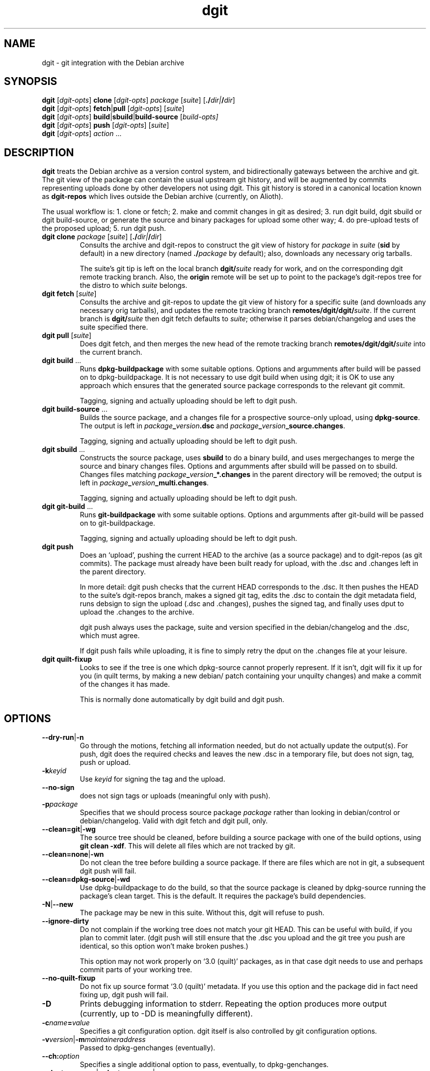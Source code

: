 .TH dgit 1 "" "Debian Project" "dgit"
.SH NAME
dgit \- git integration with the Debian archive
.
.SH SYNOPSIS
.B dgit
[\fIdgit\-opts\fP] \fBclone\fP [\fIdgit\-opts\fP]
\fIpackage\fP [\fIsuite\fP] [\fB./\fP\fIdir|\fB/\fP\fIdir\fR]
.br
.B dgit
[\fIdgit\-opts\fP] \fBfetch\fP|\fBpull\fP [\fIdgit\-opts\fP]
[\fIsuite\fP]
.br
.B dgit
[\fIdgit\-opts\fP] \fBbuild\fP|\fBsbuild\fP|\fBbuild-source\fP
[\fIbuild\-opts\fp]
.br
.B dgit
[\fIdgit\-opts\fP] \fBpush\fP [\fIdgit\-opts\fP]
[\fIsuite\fP]
.br
.B dgit
[\fIdgit\-opts\fP] \fIaction\fR ...
.SH DESCRIPTION
.B dgit
treats the Debian archive as a version control system, and
bidirectionally gateways between the archive and git.  The git view of
the package can contain the usual upstream git history, and will be
augmented by commits representing uploads done by other developers not
using dgit.  This git history is stored in a canonical location known
as
.B dgit-repos
which lives outside the Debian archive (currently, on Alioth).

The usual workflow is: 1. clone or fetch; 2. make and commit changes
in git as desired; 3. run dgit build, dgit sbuild or dgit
build-source, or generate the source and binary packages for upload
some other way; 4. do pre-upload tests of the proposed upload; 5. run
dgit push.
.TP
\fBdgit clone\fR \fIpackage\fP [\fIsuite\fP] [\fB./\fP\fIdir|\fB/\fP\fIdir\fR]
Consults the archive and dgit-repos to construct the git view of
history for
.I package
in
.I suite
.RB ( sid
by default)
in a new directory (named
.BI ./ package
by default);
also, downloads any necessary orig tarballs.

The suite's git tip is
left on the local branch
.BI dgit/ suite
ready for work, and on the corresponding dgit remote tracking branch.
Also, the
.B origin
remote will be set up to point to the package's dgit-repos tree
for the distro to which
.I suite
belongs.
.TP
\fBdgit fetch\fR [\fIsuite\fP]
Consults the archive and git-repos to update the git view of
history for a specific suite (and downloads any necessary orig
tarballs), and updates the remote tracking branch
.BR remotes/dgit/dgit/ \fIsuite\fR.
If the current branch is
.BI dgit/ suite
then dgit fetch defaults to
.IR suite ;
otherwise it parses debian/changelog and uses the suite specified
there.
.TP
\fBdgit pull\fR [\fIsuite\fP]
Does dgit fetch, and then merges the new head of the remote tracking
branch
.BI remotes/dgit/dgit/ suite
into the current branch.
.TP
\fBdgit build\fR ...
Runs
.B dpkg-buildpackage
with some suitable options.  Options and argumments after build
will be passed on to dpkg-buildpackage.  It is not necessary to use
dgit build when using dgit; it is OK to use any approach which ensures
that the generated source package corresponds to the relevant git
commit.

Tagging, signing and actually uploading should be left to dgit push.
.TP
\fBdgit build-source\fR ...
Builds the source package, and a changes file for a prospective
source-only upload, using
.BR dpkg-source .
The output is left in
.IR package \fB_\fR version \fB.dsc\fR
and
.IR package \fB_\fR version \fB_source.changes\fR.

Tagging, signing and actually uploading should be left to dgit push.
.TP
\fBdgit sbuild\fR ...
Constructs the source package, uses
.B  sbuild
to do a binary build, and uses mergechanges to merge the source and
binary changes files.  Options and argumments after sbuild will be
passed on to sbuild.  Changes files matching
.IB package _ version _*.changes
in the parent directory will be removed; the output is left in
.IR package \fB_\fR version \fB_multi.changes\fR.

Tagging, signing and actually uploading should be left to dgit push.
.TP
\fBdgit git-build\fR ...
Runs
.B git-buildpackage
with some suitable options.  Options and argumments after git-build
will be passed on to git-buildpackage.

Tagging, signing and actually uploading should be left to dgit push.
.TP
.B dgit push
Does an `upload', pushing the current HEAD to the archive (as a source
package) and to dgit-repos (as git commits).  The package must already
have been built ready for upload, with the .dsc and .changes
left in the parent directory.

In more detail: dgit push checks that the current HEAD corresponds to
the .dsc.  It then pushes the HEAD to the suite's dgit-repos branch,
makes a signed git tag, edits the .dsc to contain the dgit metadata
field, runs debsign to sign the upload (.dsc and .changes), pushes the
signed tag, and finally uses dput to upload the .changes to the
archive.

dgit push always uses the package, suite and version specified in the
debian/changelog and the .dsc, which must agree.

If dgit push fails while uploading, it is fine to simply retry the
dput on the .changes file at your leisure.
.TP
.B dgit quilt-fixup
Looks to see if the tree is one which dpkg-source cannot properly
represent.  If it isn't, dgit will fix it up for you (in quilt terms,
by making a new debian/ patch containing your unquilty changes) and
make a commit of the changes it has made.

This is normally done automatically by dgit build and dgit push.
.SH OPTIONS
.TP
.BR --dry-run | -n
Go through the motions, fetching all information needed, but do not
actually update the output(s).  For push, dgit does
the required checks and leaves the new .dsc in a temporary file,
but does not sign, tag, push or upload.
.TP
.BI -k keyid
Use
.I keyid
for signing the tag and the upload.
.TP
.BR --no-sign
does not sign tags or uploads (meaningful only with push).
.TP
.TP
.BI -p package
Specifies that we should process source package
.I package
rather than looking in debian/control or debian/changelog.
Valid with dgit fetch and dgit pull, only.
.TP
.BR --clean=git | -wg
The source tree should be cleaned, before building a source package
with one of the build options, using
.BR "git clean -xdf" .
This will delete all files which are not tracked by git.
.TP
.BR --clean=none | -wn
Do not clean the tree before building a source package.  If there are
files which are not in git, a subsequent dgit push will fail.
.TP
.BR --clean=dpkg-source | -wd
Use dpkg-buildpackage to do the build, so that the source package
is cleaned by dpkg-source running the package's clean target.
This is the default.  It requires the package's build dependencies.
.TP
.BR -N | --new
The package may be new in this suite.  Without this, dgit will
refuse to push.
.TP
.BR --ignore-dirty
Do not complain if the working tree does not match your git HEAD.
This can be useful with build, if you plan to commit later.  (dgit
push will still ensure that the .dsc you upload and the git tree
you push are identical, so this option won't make broken pushes.)

This option may not work properly on `3.0 (quilt)' packages, as in
that case dgit needs to use and perhaps commit parts of your working
tree.
.TP
.BR --no-quilt-fixup
Do not fix up source format `3.0 (quilt)' metadata.  If you use this
option and the package did in fact need fixing up, dgit push will
fail.
.TP
.BI -D
Prints debugging information to stderr.  Repeating the option produces
more output (currently, up to -DD is meaningfully different).
.TP
.BI -c name = value
Specifies a git configuration option.  dgit itself is also controlled
by git configuration options.
.TP
.RI \fB-v\fR version |\fB-m\fR maintaineraddress
Passed to dpkg-genchanges (eventually).
.TP
.RI \fB--ch:\fR option
Specifies a single additional option to pass, eventually, to
dpkg-genchanges.
.TP
.RI \fB--dget=\fR program |\fB--dput=\fR program |...
Specifies alternative programs to use instead of
.BR dget ,
.BR dput ,
.BR debsign ,
.BR dpkg-source ,
.BR dpkg-buildpackage ,
.BR dpkg-genchanges ,
.BR sbuild ,
or
.BR mergechanges .
This applies only when the program is invoked directly by dgit.
.TP
.RI \fB--dget:\fR option |\fB--dput:\fR option |...
Specifies a single additional option to pass to
.BR dget ,
.BR dput ,
.BR debsign ,
.BR dpkg-source ,
.BR dpkg-buildpackage ,
.BR dpkg-genchanges ,
.BR sbuild ,
or
.BR mergechanges .
Can be repeated as necessary.
This applies only when the program is invoked directly by dgit.
Usually, for passing options to dpkg-genchanges, use
.BR --ch: \fIoption\fR.
.TP
.BR -d "\fIdistro\fR | " --distro= \fIdistro\fR
Specifies that the suite to be operated on is part of distro
.IR distro .
This overrides the default value found from the git config option
.BR dgit-suite. \fIsuite\fR .distro .
The only effect is that other configuration variables (used
for accessing the archive and dgit-repos) used are
.BR dgit-distro. \fIdistro\fR .* .

If your suite is part of a distro that dgit already knows about, you
can use this option to make dgit work even if your dgit doesn't know
about the suite.  For example, specifying
.B -ddebian
will work when the suite is an unknown suite in the Debian archive.

To define a new distro it is necessary to define methods and URLs
for fetching (and, for dgit push, altering) a variety of information both
in the archive and in dgit-repos.  How to do this is not yet
documented, and currently the arrangements are unpleasant.  See
BUGS.
.TP
.BI -C changesfile
Specifies the .changes file which is to be uploaded.  By default
dgit push looks for single .changes file in the parent directory whose
filename suggests it is for the right package and version - or,
if there is a _multi.changes file, dgit uses that.
.TP
.BI --existing-package= package
dgit push needs to canonicalise the suite name.  But currently
there is no way to ask the archive to do this without knowing the
name of an existing package.  Without --new we can just use the
package we are trying to push.  But with --new that will not work, so
we guess
.B dpkg
or use the value of this option.
.TP
.BR -h | --help
Print a usage summary.
.SH WORKFLOW - SIMPLE
It is always possible with dgit to clone or fetch a package, make
changes in git (using git-commit) on the suite branch
.RB ( "git checkout dgit/" \fIsuite\fR)
and then dgit push.  You can use whatever gitish techniques you like
to construct the commit to push; the only requirement is that it is a
descendant of the state of the archive, as provided by dgit in the
remote tracking branch
.BR remotes/dgit/dgit/ \fIsuite\fR.

If you are lucky the other uploaders have also used dgit and
integrated the other relevant git history; if not you can fetch it
into your tree and cherry-pick etc. as you wish.
.SH WORKFLOW - INTEGRATING BETWEEN DGIT AND OTHER GIT HISTORY
If you are the maintainer of a package dealing with uploads made
without dgit, you will probably want to merge the synthetic commits
(made by dgit to represent the uploads) into your git history.
Normally you can just merge the dgit branch into your own master, or
indeed if you do your work on the dgit local suite branch
.BI dgit/ suite
you can just use dgit pull.

However the first time dgit is used it will generate a new origin
commit from the archive which won't be linked into the rest of your
git history.  You will need to merge this.

If last upload was in fact made with git, you should usually proceed
as follows: identify the commit which was actually used to build the
package.  (Hopefully you have a tag for this.)  Check out the dgit
branch
.RB ( "git checkout dgit/" \fIsuite\fR)
and merge that other commit
.RB ( "git merge debian/" \fIversion\fR).
Hopefully this merge will be trivial because the two trees should
be the same.  The resulting branch head can be merged into your
working branches
.RB ( "git checkout master && git merge dgit/" \fIsuite\fR).

If last upload was not made with git, a different approach is required
to start using dgit.  First, do
.B dgit fetch
(or clone) to obtain a git history representation of what's in the
archive and record it in the
.BI remotes/dgit/dgit/ suite
tracking branch.  Then somehow, using your other git history
plus appropriate diffs and cherry picks from the dgit remote tracking
branch, construct a git commit whose tree corresponds to the tree to use for the
next upload.  If that commit-to-be-uploaded is not a descendant of the
dig remote tracking branch, check it out and say
.BR "git merge -s ours remotes/dgit/dgit/" \fIsuite\fR;
that tells git that we are deliberately throwing away any differences
between what's in the archive and what you intend to upload.
Then run
.BR "dgit push"
to actually upload the result.
.SH MODEL
You may use any suitable git workflow with dgit, provided you
satisfy dgit's requirements:

dgit maintains a pseudo-remote called
.BR dgit ,
with one branch per suite.  This remote cannot be used with
plain git.

The
.B dgit-repos
repository for each package contains one ref per suite named
\fBrefs/dgit/\fR\fIsuite\fR.  These should be pushed to only by
dgit.  They are fast forwarding.  Each push on this branch
corresponds to an upload (or attempted upload).

However, it is perfectly fine to have other branches in dgit-repos;
normally the dgit-repos repo for the package will be accessible via
the remote name `origin'.

dgit push will also (by default) make signed tags called
.BI debian/ version
and push them to dgit-repos, but nothing depends on these tags
existing.

dgit push can operate on any commit which is a descendant of the
current dgit/suite tip in dgit-repos.

Uploads made by dgit contain an additional field
.B Dgit
in the source package .dsc.  (This is added by dgit push.)
This specifies a commit (an ancestor of the dgit/suite
branch) whose tree is identical to the unpacked source upload.

Uploads not made by dgit are represented in git by commits which are
synthesised by dgit.  The tree of each such commit corresponds to the
unpacked source; there is an origin commit with the contents, and a
psuedo-merge from last known upload - that is, from the contents of
the dgit/suite branch.

dgit expects repos that it works with to have a
.B dgit
remote.  This refers to the well-known dgit-repos location
(currently, the dgit-repos project on Alioth).  dgit fetch updates
the remote tracking branch for dgit/suite.

dgit does not (currently) represent the orig tarball(s) in git; nor
does it represent the patch statck of a `3.0 (quilt)' package.  The
orig tarballs are downloaded and kept in the parent directory, as with
a traditional (non-gitish) dpkg-source workflow.

To a user looking at the archive, changes pushed using dgit look like
changes made in an NMU: in a `3.0 (quilt)' package the delta from the
previous upload is recorded in a new patch constructed by dpkg-source.
.SH PACKAGE SOURCE FORMATS
If you are not the maintainer, you do not need to worry about the
source format of the package.  You can just make changes as you like
in git.  If the package is a `3.0 (quilt)' package, the patch stack
will usually not be represented in the git history.

If you are the maintainer of a non-native package, you currently have
two sensible options:

Firstly, you can regard your git history as primary, and the archive
as an export format.  For example, you could maintain topic branches
in git and a fast-forwarding release branch; or you could do your work
directly in a merging way on the
.BI dgit/ suite
branches.  If you do this you should probably use a `1.0' format
source package if you can.  In the archive, the delta between upstream
will be represented in the single Debian patch.

Secondly, you can use `3.0 (quilt)', and regard your quiltish patch
stack in the archive as primary.  You will have to use other tools
besides dgit to import and export this patch stack.  But see below:
.SH FORMAT 3.0 (QUILT)
For a format `3.0 (quilt)' source package, dgit may have to make a
commit on your current branch to contain metadata used by quilt and
dpkg-source.

This is because (i) the `3.0 (quilt)' source format cannot represent
certain trees, and (ii) packing up a tree in `3.0 (quilt)' and then
unpacking it does not always yield the same tree.  Instead,
dpkg-source insists on the trees having extra quilty metadata and
patch files in the debian/ and .pc/ directories, which dpkg-source
sometimes modifies.

dgit will automatically work around this braindamage for you when
building and pushing.  The only thing you need to know is that dgit
build, sbuild, etc., may make a new commit on your HEAD.  If you're
not a quilt user this commit won't contain any changes to files you
care about.

You can explicitly request that dgit do just this fixup, by running
dgit quilt-fixup.

We recommend against the use of `3.0 (quilt)'.
.SH FILES IN THE SOURCE PACKAGE BUT NOT IN GIT
This section is mainly of interest to maintainers who want to use dgit
with their existing git history for the Debian package.

Some developers like to have an extra-clean git tree which lacks files
which are normally found in source tarballs and therefore in Debian
source packages.  For example, it is conventional to ship ./configure
in the source tarball, but some people prefer not to have it present
in the git view of their project.

dgit requires that the source package unpacks to exactly the same
files as are in the git commit on which dgit push operates.  So if you
just try to dgit push directly from one of these extra-clean git
branches, it will fail.

As the maintainer you therefore have the following options:
.TP
\(bu
Persuade upstream that the source code in their git history and the
source they ship as tarballs should be identical.  Of course simply
removing the files from the tarball may make the tarball hard for
people to use.
.IP
One answer is to commit the (maybe autogenerated)
files, perhaps with some simple automation to deal with conflicts and
spurious changes.  This has the advantage that someone who clones
the git repository finds the program just as easy to build as someone
who uses the tarball.
.TP
\(bu
Have separate git branches which do contain the extra files, and after
regenerating the extra files (whenever you would have to anyway),
commit the result onto those branches.
.TP
\(bu
Provide source packages which lack the files you don't want
in git, and arrange for your package build to create them as needed.
This may mean not using upstream source tarballs and makes the Debian
source package less useful for people without Debian build
infrastructure.
.LP
Of course it may also be that the differences are due to build system
bugs, which cause unintended files to end up in the source package.
dgit will notice this and complain.  You may have to fix these bugs
before you can unify your existing git history with dgit's.
.SH CONFIGURATION
dgit looks at the following git config keys to control its behaviour.
You may set them with git-config (either in system-global or per-tree
configuration), or provide
.BI -c key = value
on the dgit command line.
.TP
.BI dgit-suite. suite .distro
.TP
.BI dgit.default.distro
.TP
.BI dgit-distro. distro .username
.TP
.BI dgit-distro. distro .git-url
.TP
.BI dgit-distro. distro .git-user
.TP
.BI dgit-distro. distro .git-host
.TP
.BI dgit-distro. distro .git-proto
.TP
.BI dgit-distro. distro .git-path
.TP
.BI dgit-distro. distro .git-check
.TP
.BI dgit-distro. distro .git-create
.TP
.BI dgit-distro. distro .upload-host
.TP
.BI dgit-distro. distro .mirror
.TP
.BI dgit-distro. distro .archive-query
.TP
.BI dgit-distro. distro .archive-query-default-component
.TP
.BI dgit-distro. distro .sshdakls-user
.TP
.BI dgit-distro. distro .sshdakls-host
.TP
.BI dgit-distro. distro .sshdakls-dir
.TP
.BI dgit-distro. distro .ssh
.TP
.BI dgit-distro. distro .keyid
.TP
.BR dgit.default. *
for each
.BR dgit-distro. \fIdistro\fR . *
.SH BUGS
We should be using some kind of vhost/vpath setup for the git repos on
alioth, so that they can be moved later if and when this turns out to
be a good idea.

Debian Policy needs to be updated to describe the new Dgit .dsc
field (and to specify that it is an RC bug for that field to refer
to an unavailable commit).

The method of canonicalising suite names is bizarre.  See the
.B --existing-package
option for one of the implications.

dgit push should perhaps do `git push origin', or something similar,
by default.

Debian does not have a working rmadison server, so to find out what
version of a package is in the archive, or to canonicalise suite
names, we ssh directly into the ftpmaster server.

The mechanism for checking for and creating per-package repos on
alioth is a hideous bodge.  One consequence is that dgit currently
only works for people with push access.

Debian Maintainers are currently not able to push, as there is not
currently any mechanism for determining and honouring the archive's
ideas about access control.  Currently only DDs can push.

dgit's representation of format `3.0 (quilt)' source packages does not
represent the patch stack.  Currently the patch series representation
cannot round trip through the archive.  Ideally dgit would represent a
quilty package with an origin commit of some kind followed by the
patch stack as a series of commits followed by a pseudo-merge (to make
the branch fast-forwarding).  This would also mean a new `dgit
rebase-prep' command or some such to turn such a fast-forwarding
branch back into a rebasing patch stack, and a `force' option to dgit
push (perhaps enabled automatically by a note left by rebase-prep)
which will make the required pseudo-merge.

If the dgit push fails halfway through, it should be restartable and
idempotent.  However this is not true for the git tag operation.
Also, it would be good to check that the proposed signing key is
available before starting work.

dgit's handling of .orig.tar.gz is not very sophisticated.  Ideally
the .orig.tar.gz could be transported via the git repo as git tags.
Doing this is made more complicated by the possibility of a `3.0
(quilt)' package with multiple .orig tarballs.

dgit's build functions, and dgit push, should not make any changes to
your current HEAD.  Sadly this is necessary for packages in the `3.0
(quilt)' source format.  This is ultimately due to design problems in
quilt and dpkg-source.

There should be an option which arranges for the `3.0 (quilt)'
autocommit to not appear on your HEAD, but instead only in the
remote tracking suite branch.

There should at the very least be some advice in the manpage about how
to use dgit when the signing key is not available on the same machine
as the build host.

The option parser requires values to be cuddled to the option name.

dgit assumes knowledge of the archive layout.  There appears to be no
sane way to find the path in the archive pool of the .dsc for a
particular suite.  I'm assured that the archive layout is a
`well known algorithm' by now.

--dry-run does not always work properly, as not doing some of the git
fetches may result in subsequent actions being different.  Doing a
non-dry-run dgit fetch first will help.
.SH SEE ALSO
\fBdget\fP(1),
\fBdput\fP(1),
\fBdebsign\fP(1),
\fBgit-config\fP(1),
\fBgit-buildpackage\fP(1),
\fBdpkg-buildpackage\fP(1),
.br
https://wiki.debian.org/Alioth
